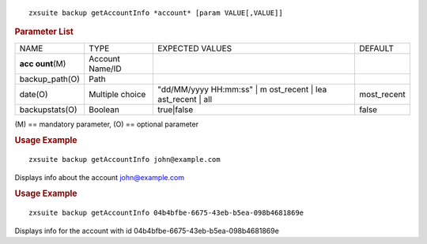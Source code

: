 
::

   zxsuite backup getAccountInfo *account* [param VALUE[,VALUE]]

.. rubric:: Parameter List

+-----------------+-----------------+-----------------+-----------------+
| NAME            | TYPE            | EXPECTED VALUES | DEFAULT         |
+-----------------+-----------------+-----------------+-----------------+
| **acc           | Account Name/ID |                 |                 |
| ount**\ (M)     |                 |                 |                 |
+-----------------+-----------------+-----------------+-----------------+
| backup_path(O)  | Path            |                 |                 |
+-----------------+-----------------+-----------------+-----------------+
| date(O)         | Multiple choice | "dd/MM/yyyy     | most_recent     |
|                 |                 | HH:mm:ss" | m   |                 |
|                 |                 | ost_recent | lea|                 |
|                 |                 | ast_recent | all|                 |
+-----------------+-----------------+-----------------+-----------------+
| backupstats(O)  | Boolean         | true|false      | false           |
+-----------------+-----------------+-----------------+-----------------+

\(M) == mandatory parameter, (O) == optional parameter

.. rubric:: Usage Example

::

   zxsuite backup getAccountInfo john@example.com

Displays info about the account john@example.com

.. rubric:: Usage Example

::

   zxsuite backup getAccountInfo 04b4bfbe-6675-43eb-b5ea-098b4681869e

Displays info for the account with id
04b4bfbe-6675-43eb-b5ea-098b4681869e
